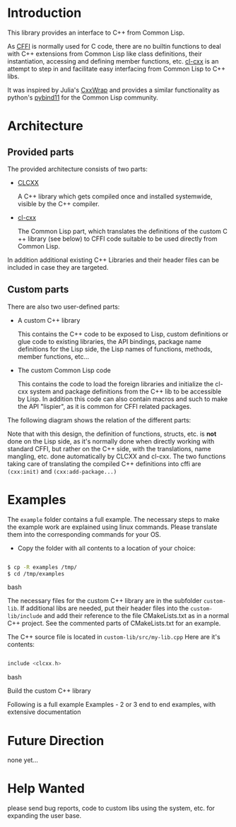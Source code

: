 * Introduction

  This library provides an interface to C++ from Common Lisp.

  As [[https://cffi.common-lisp.dev/][CFFI]] is normally used for C code, there are no builtin functions
  to deal with C++ extensions from Common Lisp like class definitions,
  their instantiation, accessing and defining member functions,
  etc. [[https://github.com/Islam0mar/cl-cxx][cl-cxx]] is an attempt to step in and facilitate easy interfacing
  from Common Lisp to C++ libs.

  It was inspired by Julia's [[https://github.com/JuliaInterop/CxxWrap.jl][CxxWrap]] and provides a similar
  functionality as python's [[https://github.com/pybind/pybind11][pybind11]] for the Common Lisp community.
  

* Architecture

** Provided parts

  The provided architecture consists of two parts:

  - [[https://github.com/Islam0mar/CLCXX][CLCXX]]

     A C​++ library which gets compiled once and installed systemwide,
     visible by the C++ compiler.

  - [[https://github.com/Islam0mar/cl-cxx][cl-cxx]]

    The Common Lisp part, which translates the definitions of the
    custom C​++ library (see below) to CFFI code suitable to be used
    directly from Common Lisp.

  In addition additional existing C++ Libraries and their header files
  can be included in case they are targeted.
  
** Custom parts

   There are also two user-defined parts:

  - A custom C​++ library

    This contains the C​++ code to be exposed to Lisp, custom
    definitions or glue code to existing libraries, the API bindings,
    package name definitions for the Lisp side, the Lisp names of
    functions, methods, member functions, etc...
  
  - The custom Common Lisp code

    This contains the code to load the foreign libraries and
    initialize the cl-cxx system and package definitions from the C++
    lib to be accessible by Lisp. In addition this code can also
    contain macros and such to make the API "lispier", as it is common
    for CFFI related packages.

  The following diagram shows the relation of the different parts:
  [[./block-diagram.svg]]

  
  Note that with this design, the definition of functions, structs,
  etc. is *not* done on the Lisp side, as it's normally done when
  directly working with standard CFFI, but rather on the C​++ side,
  with the translations, name mangling, etc. done automatically by
  CLCXX and cl-cxx. The two functions taking care of translating the
  compiled C​++ definitions into cffi are =(cxx:init)= and
  =(cxx:add-package...)=

* Examples

  The =example= folder contains a full example. The necessary steps to
  make the example work are explained using linux commands. Please
  translate them into the corresponding commands for your OS.

  - Copy the folder with all contents to a location of your choice:

#+BEGIN_SRC bash

$ cp -R examples /tmp/
$ cd /tmp/examples

#+END_SRC bash

The necessary files for the custom C++ library are in the subfolder
=custom-lib=. If additional libs are needed, put their header files
into the =custom-lib/include= and add their reference to the file
CMakeLists.txt as in a normal C++ project. See the commented parts of
CMakeLists.txt for an example.

The C​++ source file is located in =custom-lib/src/my-lib.cpp= Here are
it's contents:

#+BEGIN_SRC c

include <clcxx.h>

#+END_SRC bash


Build the custom C++ library

  Following is a full example
Examples - 2 or 3 end to end examples, with extensive documentation

* Future Direction

  none yet...
  
* Help Wanted

  please send bug reports, code to custom libs using the system,
  etc. for expanding the user base.
